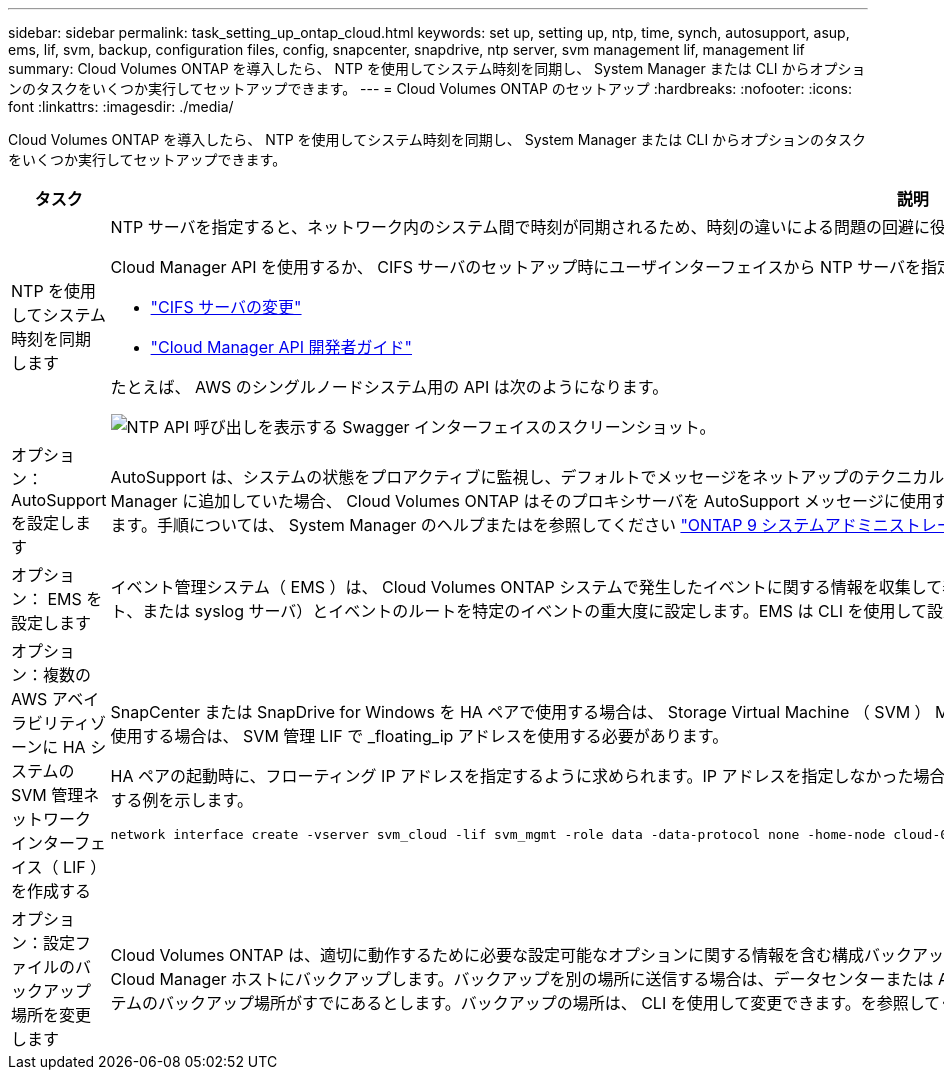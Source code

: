 ---
sidebar: sidebar 
permalink: task_setting_up_ontap_cloud.html 
keywords: set up, setting up, ntp, time, synch, autosupport, asup, ems, lif, svm, backup, configuration files, config, snapcenter, snapdrive, ntp server, svm management lif, management lif 
summary: Cloud Volumes ONTAP を導入したら、 NTP を使用してシステム時刻を同期し、 System Manager または CLI からオプションのタスクをいくつか実行してセットアップできます。 
---
= Cloud Volumes ONTAP のセットアップ
:hardbreaks:
:nofooter: 
:icons: font
:linkattrs: 
:imagesdir: ./media/


[role="lead"]
Cloud Volumes ONTAP を導入したら、 NTP を使用してシステム時刻を同期し、 System Manager または CLI からオプションのタスクをいくつか実行してセットアップできます。

[cols="30,70"]
|===
| タスク | 説明 


| NTP を使用してシステム時刻を同期します  a| 
NTP サーバを指定すると、ネットワーク内のシステム間で時刻が同期されるため、時刻の違いによる問題の回避に役立ちます。

Cloud Manager API を使用するか、 CIFS サーバのセットアップ時にユーザインターフェイスから NTP サーバを指定します。

* link:task_managing_storage.html#modifying-the-cifs-server["CIFS サーバの変更"]
* link:api.html["Cloud Manager API 開発者ガイド"^]


たとえば、 AWS のシングルノードシステム用の API は次のようになります。

image:screenshot_ntp_server_api.gif["NTP API 呼び出しを表示する Swagger インターフェイスのスクリーンショット。"]



| オプション： AutoSupport を設定します | AutoSupport は、システムの状態をプロアクティブに監視し、デフォルトでメッセージをネットアップのテクニカルサポートに自動的に送信します。インスタンスを起動する前にアカウント管理者がプロキシサーバを Cloud Manager に追加していた場合、 Cloud Volumes ONTAP はそのプロキシサーバを AutoSupport メッセージに使用するように設定されます。AutoSupport をテストして、メッセージを送信できることを確認する必要があります。手順については、 System Manager のヘルプまたはを参照してください http://docs.netapp.com/ontap-9/topic/com.netapp.doc.dot-cm-sag/home.html["ONTAP 9 システムアドミニストレーションリファレンス"^]。 


| オプション： EMS を設定します | イベント管理システム（ EMS ）は、 Cloud Volumes ONTAP システムで発生したイベントに関する情報を収集して表示します。イベント通知を受信するには、イベントの宛先（電子メールアドレス、 SNMP トラップホスト、または syslog サーバ）とイベントのルートを特定のイベントの重大度に設定します。EMS は CLI を使用して設定できます。手順については、を参照してください http://docs.netapp.com/ontap-9/topic/com.netapp.doc.exp-ems/home.html["ONTAP 9 EMS 構成エクスプレスガイド"^]。 


| オプション：複数の AWS アベイラビリティゾーンに HA システムの SVM 管理ネットワークインターフェイス（ LIF ）を作成する  a| 
SnapCenter または SnapDrive for Windows を HA ペアで使用する場合は、 Storage Virtual Machine （ SVM ） Management Network Interface （ LIF ）が必要です。複数の AWS アベイラビリティゾーンで HA ペアを使用する場合は、 SVM 管理 LIF で _floating_ip アドレスを使用する必要があります。

HA ペアの起動時に、フローティング IP アドレスを指定するように求められます。IP アドレスを指定しなかった場合は、 System Manager または CLI から SVM 管理 LIF を自分で作成できます。次に、 CLI から LIF を作成する例を示します。

....
network interface create -vserver svm_cloud -lif svm_mgmt -role data -data-protocol none -home-node cloud-01 -home-port e0a -address 10.0.2.126 -netmask 255.255.255.0 -status-admin up -firewall-policy mgmt
....


| オプション：設定ファイルのバックアップ場所を変更します | Cloud Volumes ONTAP は、適切に動作するために必要な設定可能なオプションに関する情報を含む構成バックアップファイルを自動的に作成します。デフォルトでは、 Cloud Volumes ONTAP は 8 時間ごとにファイルを Cloud Manager ホストにバックアップします。バックアップを別の場所に送信する場合は、データセンターまたは AWS 内の FTP または HTTP サーバにバックアップの場所を変更できます。たとえば、 FAS ストレージシステムのバックアップ場所がすでにあるとします。バックアップの場所は、 CLI を使用して変更できます。を参照してください http://docs.netapp.com/ontap-9/topic/com.netapp.doc.dot-cm-sag/home.html["ONTAP 9 システムアドミニストレーションリファレンス"^]。 
|===